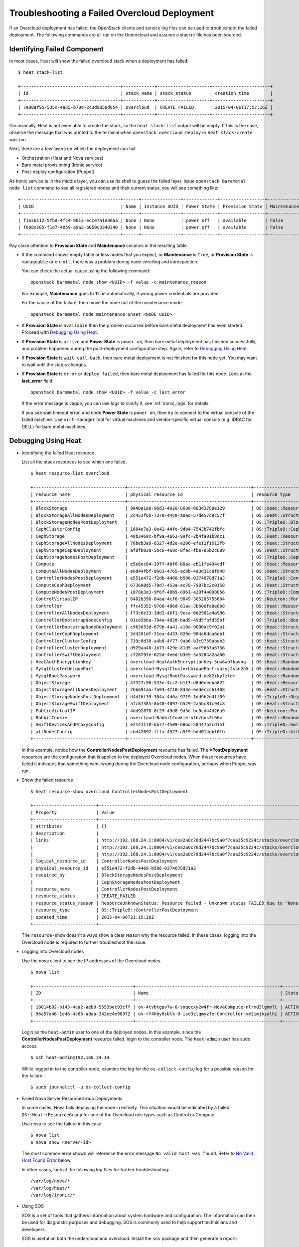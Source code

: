 Troubleshooting a Failed Overcloud Deployment
---------------------------------------------

If an Overcloud deployment has failed, the OpenStack clients and service log
files can be used to troubleshoot the failed deployment. The following commands
are all run on the Undercloud and assume a stackrc file has been sourced.

Identifying Failed Component
^^^^^^^^^^^^^^^^^^^^^^^^^^^^

In most cases, Heat will show the failed overcloud stack when a deployment
has failed::

 $ heat stack-list

 +--------------------------------------+------------+--------------------+----------------------+
 | id                                   | stack_name | stack_status       | creation_time        |
 +--------------------------------------+------------+--------------------+----------------------+
 | 7e88af95-535c-4a55-b78d-2c3d9850d854 | overcloud  | CREATE_FAILED      | 2015-04-06T17:57:16Z |
 +--------------------------------------+------------+--------------------+----------------------+

Occasionally, Heat is not even able to create the stack, so the ``heat
stack-list`` output will be empty. If this is the case, observe the message
that was printed to the terminal when ``openstack overcloud deploy`` or ``heat
stack-create`` was run.

Next, there are a few layers on which the deployment can fail:

* Orchestration (Heat and Nova services)
* Bare metal provisioning (Ironic service)
* Post-deploy configuration (Puppet)

As Ironic service is in the middle layer, you can use its shell to guess the
failed layer. Issue ``openstack baremetal node list`` command to see all
registered nodes and their current status, you will see something like::

    +--------------------------------------+------+---------------+-------------+-----------------+-------------+
    | UUID                                 | Name | Instance UUID | Power State | Provision State | Maintenance |
    +--------------------------------------+------+---------------+-------------+-----------------+-------------+
    | f1e26112-5fbd-4fc4-9612-ecce7a1d86aa | None | None          | power off   | available       | False       |
    | f0b8c105-f1d7-4059-a9a3-b050c3340340 | None | None          | power off   | available       | False       |
    +--------------------------------------+------+---------------+-------------+-----------------+-------------+

Pay close attention to **Provision State** and **Maintenance** columns
in the resulting table.

* If the command shows empty table or less nodes that you expect, or
  **Maintenance** is ``True``, or **Provision State** is ``manageable``
  or ``enroll``, there was a problem during node enrolling and introspection.

  You can check the actual cause using the following command::

    openstack baremetal node show <UUID> -f value -c maintenance_reason

  For example, **Maintenance** goes to ``True`` automatically, if wrong power
  credentials are provided.

  Fix the cause of the failure, then move the node out of the maintenance
  mode::

    openstack baremetal node maintenance unset <NODE UUID>

* If **Provision State** is ``available`` then the problem occurred before
  bare metal deployment has even started. Proceed with `Debugging Using Heat`_.

* If **Provision State** is ``active`` and **Power State** is ``power on``,
  then bare metal deployment has finished successfully, and problem happened
  during the post-deployment configuration step. Again, refer to `Debugging
  Using Heat`_.

* If **Provision State** is ``wait call-back``, then bare metal deployment is
  not finished for this node yet. You may want to wait until the status
  changes.

* If **Provision State** is ``error`` or ``deploy failed``, then bare metal
  deployment has failed for this node. Look at the **last_error** field::

    openstack baremetal node show <UUID> -f value -c last_error

  If the error message is vague, you can use logs to clarify it, see
  :ref:`ironic_logs` for details.

  If you see wait timeout error, and node **Power State** is ``power on``,
  then try to connect to the virtual console of the failed machine. Use
  ``virt-manager`` tool for virtual machines and vendor-specific virtual
  console (e.g. iDRAC for DELL) for bare metal machines.

Debugging Using Heat
^^^^^^^^^^^^^^^^^^^^

* Identifying the failed Heat resource

  List all the stack resources to see which one failed.

  ::

    $ heat resource-list overcloud

    +-----------------------------------+-----------------------------------------------+---------------------------------------------------+-----------------+----------------------+
    | resource_name                     | physical_resource_id                          | resource_type                                     | resource_status | updated_time         |
    +-----------------------------------+-----------------------------------------------+---------------------------------------------------+-----------------+----------------------+
    | BlockStorage                      | 9e40a1ee-96d3-4920-868d-683d3788e129          | OS::Heat::ResourceGroup                           | CREATE_COMPLETE | 2015-04-06T21:15:20Z |
    | BlockStorageAllNodesDeployment    | 2c453f6b-7378-44c8-a0ad-57de57d9c57f          | OS::Heat::StructuredDeployments                   | CREATE_COMPLETE | 2015-04-06T21:15:20Z |
    | BlockStorageNodesPostDeployment   |                                               | OS::TripleO::BlockStoragePostDeployment           | INIT_COMPLETE   | 2015-04-06T21:15:20Z |
    | CephClusterConfig                 | 1684e7a3-0e42-44fe-9db4-7543b742fbfc          | OS::TripleO::CephClusterConfig::SoftwareConfig    | CREATE_COMPLETE | 2015-04-06T21:15:20Z |
    | CephStorage                       | 48b3460c-bf9a-4663-99fc-2b4fa01b8dc1          | OS::Heat::ResourceGroup                           | CREATE_COMPLETE | 2015-04-06T21:15:20Z |
    | CephStorageAllNodesDeployment     | 76beb3a9-8327-4d2e-a206-efe12f1613fb          | OS::Heat::StructuredDeployments                   | CREATE_COMPLETE | 2015-04-06T21:15:20Z |
    | CephStorageCephDeployment         | af8fb02a-5bc6-468c-8fac-fbe7e5b2c689          | OS::Heat::StructuredDeployments                   | CREATE_COMPLETE | 2015-04-06T21:15:20Z |
    | CephStorageNodesPostDeployment    |                                               | OS::TripleO::CephStoragePostDeployment            | INIT_COMPLETE   | 2015-04-06T21:15:20Z |
    | Compute                           | e5e6ec84-197f-4bf6-b8ac-eb11fe494cdf          | OS::Heat::ResourceGroup                           | CREATE_COMPLETE | 2015-04-06T21:15:20Z |
    | ComputeAllNodesDeployment         | e6d44fbf-9683-4765-acbb-4a3d31c8fd48          | OS::Heat::StructuredDeployments                   | CREATE_COMPLETE | 2015-04-06T21:15:20Z |
    | ControllerNodesPostDeployment     | e551e472-f2db-4468-b586-0374678d71a3          | OS::TripleO::ControllerPostDeployment             | CREATE_FAILED   | 2015-04-06T21:15:20Z |
    | ComputeCephDeployment             | 673608d5-70d7-453a-ac78-7987bc2c0158          | OS::Heat::StructuredDeployments                   | CREATE_COMPLETE | 2015-04-06T21:15:20Z |
    | ComputeNodesPostDeployment        | 1078e3e3-9f6f-48b9-8961-a30f44098856          | OS::TripleO::ComputePostDeployment                | CREATE_COMPLETE | 2015-04-06T21:15:20Z |
    | ControlVirtualIP                  | 6402b396-84aa-4cf6-9849-305205755604          | OS::Neutron::Port                                 | CREATE_COMPLETE | 2015-04-06T21:15:20Z |
    | Controller                        | ffc45352-9708-486d-81ac-3b60efa8e8b8          | OS::Heat::ResourceGroup                           | CREATE_COMPLETE | 2015-04-06T21:15:20Z |
    | ControllerAllNodesDeployment      | f73c6e33-3dd2-46f1-9eca-0d2981a4a986          | OS::Heat::StructuredDeployments                   | CREATE_COMPLETE | 2015-04-06T21:15:20Z |
    | ControllerBootstrapNodeConfig     | 01ce5b6a-794a-4828-bad9-49d5fbfd55bf          | OS::TripleO::BootstrapNode::SoftwareConfig        | CREATE_COMPLETE | 2015-04-06T21:15:20Z |
    | ControllerBootstrapNodeDeployment | c963d53d-879b-4a41-a10a-9000ac9f02a1          | OS::Heat::StructuredDeployments                   | CREATE_COMPLETE | 2015-04-06T21:15:20Z |
    | ControllerCephDeployment          | 2d4281df-31ea-4433-820d-984a6dca6eb1          | OS::Heat::StructuredDeployments                   | CREATE_COMPLETE | 2015-04-06T21:15:20Z |
    | ControllerClusterConfig           | 719c0d30-a4b8-4f77-9ab6-b3c9759abeb3          | OS::Heat::StructuredConfig                        | CREATE_COMPLETE | 2015-04-06T21:15:20Z |
    | ControllerClusterDeployment       | d929aa40-1b73-429e-81d5-aaf966fa6756          | OS::Heat::StructuredDeployments                   | CREATE_COMPLETE | 2015-04-06T21:15:20Z |
    | ControllerSwiftDeployment         | cf28f9fe-025d-4eed-b3e5-3a5284a2aa60          | OS::Heat::StructuredDeployments                   | CREATE_COMPLETE | 2015-04-06T21:15:20Z |
    | HeatAuthEncryptionKey             | overcloud-HeatAuthEncryptionKey-5uw6wo7kavnq  | OS::Heat::RandomString                            | CREATE_COMPLETE | 2015-04-06T21:15:20Z |
    | MysqlClusterUniquePart            | overcloud-MysqlClusterUniquePart-vazyj2s4n2o5 | OS::Heat::RandomString                            | CREATE_COMPLETE | 2015-04-06T21:15:20Z |
    | MysqlRootPassword                 | overcloud-MysqlRootPassword-nek2iky7zfdm      | OS::Heat::RandomString                            | CREATE_COMPLETE | 2015-04-06T21:15:20Z |
    | ObjectStorage                     | 47327c98-533e-4cc2-b1f3-d8d0eedba822          | OS::Heat::ResourceGroup                           | CREATE_COMPLETE | 2015-04-06T21:15:20Z |
    | ObjectStorageAllNodesDeployment   | 7bb691aa-fa93-4f10-833e-6edeccc61408          | OS::Heat::StructuredDeployments                   | CREATE_COMPLETE | 2015-04-06T21:15:20Z |
    | ObjectStorageNodesPostDeployment  | d4d16f39-384a-4d6a-9719-1dd9b2d4ff09          | OS::TripleO::ObjectStoragePostDeployment          | CREATE_COMPLETE | 2015-04-06T21:15:20Z |
    | ObjectStorageSwiftDeployment      | afc87385-8b40-4097-b529-2a5bc81c94c8          | OS::Heat::StructuredDeployments                   | CREATE_COMPLETE | 2015-04-06T21:15:20Z |
    | PublicVirtualIP                   | 4dd92878-8f29-49d8-9d3d-bc0cd44d26a9          | OS::Neutron::Port                                 | CREATE_COMPLETE | 2015-04-06T21:15:20Z |
    | RabbitCookie                      | overcloud-RabbitCookie-uthzbos3l66v           | OS::Heat::RandomString                            | CREATE_COMPLETE | 2015-04-06T21:15:20Z |
    | SwiftDevicesAndProxyConfig        | e2141170-bb77-4509-b8bd-58447b2cd15f          | OS::TripleO::SwiftDevicesAndProxy::SoftwareConfig | CREATE_COMPLETE | 2015-04-06T21:15:20Z |
    | allNodesConfig                    | cbd42692-fffa-4527-a519-bd4014ebf0fb          | OS::TripleO::AllNodes::SoftwareConfig             | CREATE_COMPLETE | 2015-04-06T21:15:20Z |
    +-----------------------------------+-----------------------------------------------+---------------------------------------------------+-----------------+----------------------+

  In this example, notice how the **ControllerNodesPostDeployment** resource
  has failed. The **\*PostDeployment** resources are the configuration that is
  applied to the deployed Overcloud nodes. When these resources have failed it
  indicates that something went wrong during the Overcloud node configuration,
  perhaps when Puppet was run.

* Show the failed resource

  ::

    $ heat resource-show overcloud ControllerNodesPostDeployment

    +------------------------+---------------------------------------------------------------------------------------------------------------------------------------------------------------------+
    | Property               | Value                                                                                                                                                               |
    +------------------------+---------------------------------------------------------------------------------------------------------------------------------------------------------------------+
    | attributes             | {}                                                                                                                                                                  |
    | description            |                                                                                                                                                                     |
    | links                  | http://192.168.24.1:8004/v1/cea2a0c78d2447bc9a0f7caa35c9224c/stacks/overcloud/ec3e3251-f949-4df9-92be-dbd37c6992a1/resources/ControllerNodesPostDeployment (self)      |
    |                        | http://192.168.24.1:8004/v1/cea2a0c78d2447bc9a0f7caa35c9224c/stacks/overcloud/ec3e3251-f949-4df9-92be-dbd37c6992a1 (stack)                                             |
    |                        | http://192.168.24.1:8004/v1/cea2a0c78d2447bc9a0f7caa35c9224c/stacks/overcloud-ControllerNodesPostDeployment-6kcqm5zuymqu/e551e472-f2db-4468-b586-0374678d71a3 (nested) |
    | logical_resource_id    | ControllerNodesPostDeployment                                                                                                                                       |
    | physical_resource_id   | e551e472-f2db-4468-b586-0374678d71a3                                                                                                                                |
    | required_by            | BlockStorageNodesPostDeployment                                                                                                                                     |
    |                        | CephStorageNodesPostDeployment                                                                                                                                      |
    | resource_name          | ControllerNodesPostDeployment                                                                                                                                       |
    | resource_status        | CREATE_FAILED                                                                                                                                                       |
    | resource_status_reason | ResourceUnknownStatus: Resource failed - Unknown status FAILED due to "None"                                                                                        |
    | resource_type          | OS::TripleO::ControllerPostDeployment                                                                                                                               |
    | updated_time           | 2015-04-06T21:15:20Z                                                                                                                                                |
    +------------------------+---------------------------------------------------------------------------------------------------------------------------------------------------------------------+

  The ``resource-show`` doesn't always show a clear reason why the resource
  failed. In these cases, logging into the Overcloud node is required to
  further troubleshoot the issue.

* Logging into Overcloud nodes

  Use the nova client to see the IP addresses of the Overcloud nodes.

  ::

    $ nova list

    +--------------------------------------+-------------------------------------------------------+--------+------------+-------------+---------------------+
    | ID                                   | Name                                                  | Status | Task State | Power State | Networks            |
    +--------------------------------------+-------------------------------------------------------+--------+------------+-------------+---------------------+
    | 18014b02-b143-4ca2-aeb9-5553bec93cff | ov-4tvbtgpv7w-0-soqocxy2w4fr-NovaCompute-nlrxd3lgmmlt | ACTIVE | -          | Running     | ctlplane=192.168.24.13 |
    | 96a57a46-1e48-4c66-adaa-342ee4e98972 | ov-rf4hby6sblk-0-iso3zlqmyzfe-Controller-xm2imjkzalhi | ACTIVE | -          | Running     | ctlplane=192.168.24.14 |
    +--------------------------------------+-------------------------------------------------------+--------+------------+-------------+---------------------+

  Login as the ``heat-admin`` user to one of the deployed nodes. In this
  example, since the **ControllerNodesPostDeployment** resource failed, login
  to the controller node. The ``heat-admin`` user has sudo access.

  ::

    $ ssh heat-admin@192.168.24.14

  While logged in to the controller node, examine the log for the
  ``os-collect-config`` log for a possible reason for the failure.

  ::

    $ sudo journalctl -u os-collect-config

* Failed Nova Server ResourceGroup Deployments

  In some cases, Nova fails deploying the node in entirety. This situation
  would be indicated by a failed ``OS::Heat::ResourceGroup`` for one of the
  Overcloud role types such as Control or Compute.

  Use nova to see the failure in this case.

  ::

    $ nova list
    $ nova show <server-id>

  The most common error shown will reference the error message ``No valid host
  was found``. Refer to `No Valid Host Found Error`_ below.

  In other cases, look at the following log files for further troubleshooting::

    /var/log/nova/*
    /var/log/heat/*
    /var/log/ironic/*

* Using SOS

  SOS is a set of tools that gathers information about system hardware and
  configuration. The information can then be used for diagnostic purposes and
  debugging. SOS is commonly used to help support technicians and developers.

  SOS is useful on both the undercloud and overcloud. Install the ``sos``
  package and then generate a report::

    $ sudo sosreport --all-logs

.. _no-valid-host:

No Valid Host Found Error
^^^^^^^^^^^^^^^^^^^^^^^^^

Sometimes ``/var/log/nova/nova-conductor.log`` contains the following error::

    NoValidHost: No valid host was found. There are not enough hosts available.

"No valid host was found" means that the Nova Scheduler could not find a bare
metal node suitable for booting the new instance.

This in turn usually means some mismatch between resources that Nova expects
to find and resources that Ironic advertised to Nova.

Start with checking `Ironic troubleshooting guide on this topic
<https://docs.openstack.org/ironic/latest/admin/troubleshooting.html#nova-returns-no-valid-host-was-found-error>`_.

If you're using advanced profile matching with multiple flavors, make sure
you have enough nodes corresponding to each flavor/profile. Watch
``capabilities`` key in the output of

::

    openstack baremetal node show <UUID> --fields properties

It should contain e.g. ``profile:compute`` for compute nodes.


Debugging OpenStack services
^^^^^^^^^^^^^^^^^^^^^^^^^^^^

Since Pike release, TripleO now offers an easy way to enable per-service debug
without relying on knowledge of the puppet interfaces.
Each OpenStack service has now its own Debug parameter.

* Operators who want to enable Debug everywhere will set ``Debug`` to ``true``.
* Operators who want to disable Debug everywhere will set ``Debug`` to ``false``.
* Operators who want to disable Debug everywhere except for Glance will set ``Debug`` to
  ``false`` and ``GlanceDebug`` to ``true``.
* Operators who want to enable Debug everywhere except for Glance will set ``Debug`` to
  ``true`` and ``GlanceDebug`` to ``false``.

Glance was an example, but all OpenStack services are supported. You can find their Debug
in the TripleO Heat Templates composable services.

It is also possible to :ref:`toggle debug<toggle_debug>` for services after deployment.
